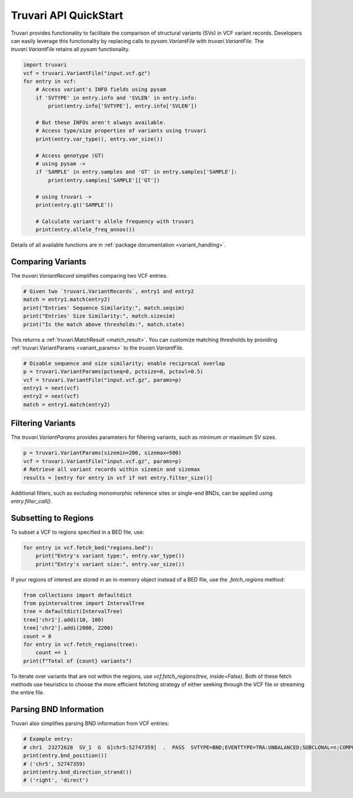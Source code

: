 Truvari API QuickStart
======================

Truvari provides functionality to facilitate the comparison of structural variants (SVs) in VCF variant records. Developers can easily leverage this functionality by replacing calls to `pysam.VariantFile` with `truvari.VariantFile`. The `truvari.VariantFile` retains all `pysam` functionality.

.. code-block:: python

    import truvari
    vcf = truvari.VariantFile("input.vcf.gz")
    for entry in vcf:
        # Access variant's INFO fields using pysam
        if 'SVTYPE' in entry.info and 'SVLEN' in entry.info:
            print(entry.info['SVTYPE'], entry.info['SVLEN'])

        # But these INFOs aren't always available.
        # Access type/size properties of variants using truvari
        print(entry.var_type(), entry.var_size())

        # Access genotype (GT)
        # using pysam ->
        if 'SAMPLE' in entry.samples and 'GT' in entry.samples['SAMPLE']:
            print(entry.samples['SAMPLE']['GT'])

        # using truvari ->
        print(entry.gt('SAMPLE'))

        # Calculate variant's allele frequency with truvari
        print(entry.allele_freq_annos())

Details of all available functions are in :ref:`package documentation <variant_handling>`.

Comparing Variants
------------------

The `truvari.VariantRecord` simplifies comparing two VCF entries.

.. code-block:: python

    # Given two `truvari.VariantRecords`, entry1 and entry2
    match = entry1.match(entry2)
    print("Entries' Sequence Similarity:", match.seqsim)
    print("Entries' Size Similarity:", match.sizesim)
    print("Is the match above thresholds:", match.state)

This returns a :ref:`truvari.MatchResult <match_result>`. You can customize matching thresholds by providing :ref:`truvari.VariantParams <variant_params>` to the `truvari.VariantFile`.

.. code-block:: python

    # Disable sequence and size similarity; enable reciprocal overlap
    p = truvari.VariantParams(pctseq=0, pctsize=0, pctovl=0.5)
    vcf = truvari.VariantFile("input.vcf.gz", params=p)
    entry1 = next(vcf)
    entry2 = next(vcf)
    match = entry1.match(entry2)

Filtering Variants
------------------

The `truvari.VariantParams` provides parameters for filtering variants, such as minimum or maximum SV sizes.

.. code-block:: python

    p = truvari.VariantParams(sizemin=200, sizemax=500)
    vcf = truvari.VariantFile("input.vcf.gz", params=p)
    # Retrieve all variant records within sizemin and sizemax
    results = [entry for entry in vcf if not entry.filter_size()]

Additional filters, such as excluding monomorphic reference sites or single-end BNDs, can be applied using `entry.filter_call()`.

Subsetting to Regions
---------------------

To subset a VCF to regions specified in a BED file, use:

.. code-block:: python

    for entry in vcf.fetch_bed("regions.bed"):
        print("Entry's variant type:", entry.var_type())
        print("Entry's variant size:", entry.var_size())

If your regions of interest are stored in an in-memory object instead of a BED file, use the `.fetch_regions` method:

.. code-block:: python

    from collections import defaultdict
    from pyintervaltree import IntervalTree
    tree = defaultdict(IntervalTree)
    tree['chr1'].addi(10, 100)
    tree['chr2'].addi(2000, 2200)
    count = 0
    for entry in vcf.fetch_regions(tree):
        count += 1
    print(f"Total of {count} variants")

To iterate over variants that are not within the regions, use `vcf.fetch_regions(tree, inside=False)`. Both of these
fetch methods use heuristics to choose the more efficient fetching strategy of either seeking through the VCF file or
streaming the entire file.

Parsing BND Information
-----------------------

Truvari also simplifies parsing BND information from VCF entries:

.. code-block:: python

    # Example entry:
    # chr1  23272628  SV_1  G  G]chr5:52747359]  .  PASS  SVTYPE=BND;EVENTTYPE=TRA:UNBALANCED;SUBCLONAL=n;COMPLEX=n;MATEID=SV_171  GT:PSL:PSO  0/1:.:.
    print(entry.bnd_position())
    # ('chr5', 52747359)
    print(entry.bnd_direction_strand())
    # ('right', 'direct')

